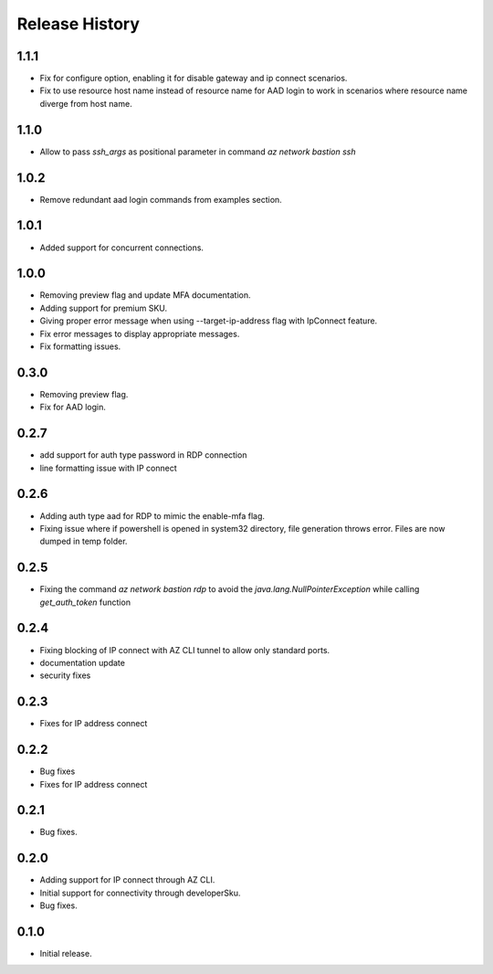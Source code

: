 .. :changelog:

Release History
===============
1.1.1
++++++
* Fix for configure option, enabling it for disable gateway and ip connect scenarios.
* Fix to use resource host name instead of resource name for AAD login to work in scenarios where resource name diverge from host name.

1.1.0
++++++
* Allow to pass `ssh_args` as positional parameter in command `az network bastion ssh`

1.0.2
+++++
* Remove redundant aad login commands from examples section.

1.0.1
+++++
* Added support for concurrent connections.

1.0.0
++++++
* Removing preview flag and update MFA documentation.
* Adding support for premium SKU.
* Giving proper error message when using --target-ip-address flag with IpConnect feature.
* Fix error messages to display appropriate messages.
* Fix formatting issues.

0.3.0
++++++
* Removing preview flag.
* Fix for AAD login.

0.2.7
++++++
* add support for auth type password in RDP connection
* line formatting issue with IP connect

0.2.6
++++++
* Adding auth type aad for RDP to mimic the enable-mfa flag.
* Fixing issue where if powershell is opened in system32 directory, file generation throws error. Files are now dumped in temp folder.

0.2.5
++++++
* Fixing the command `az network bastion rdp` to avoid the `java.lang.NullPointerException` while calling `get_auth_token` function

0.2.4
++++++
* Fixing blocking of IP connect with AZ CLI tunnel to allow only standard ports.
* documentation update
* security fixes

0.2.3
++++++
* Fixes for IP address connect

0.2.2
++++++
* Bug fixes
* Fixes for IP address connect

0.2.1
++++++
* Bug fixes.

0.2.0
++++++
* Adding support for IP connect through AZ CLI.
* Initial support for connectivity through developerSku.
* Bug fixes.

0.1.0
++++++
* Initial release.
